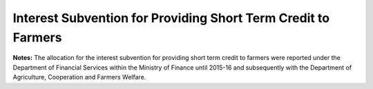 Interest  Subvention  for Providing Short Term Credit to Farmers
===================================================================

.. raw:: html

	<iframe src='../viz/visualization.html#barchart/agriculture/interest__subvention__for_providing_short_term_credit_to_farmers' width='100%', height='500', frameBorder='0'></iframe>

**Notes:** The allocation for the interest subvention for providing short term credit to farmers were reported under the Department of Financial Services within the Ministry of Finance until 2015-16 and subsequently with the Department of Agriculture, Cooperation and Farmers Welfare.
